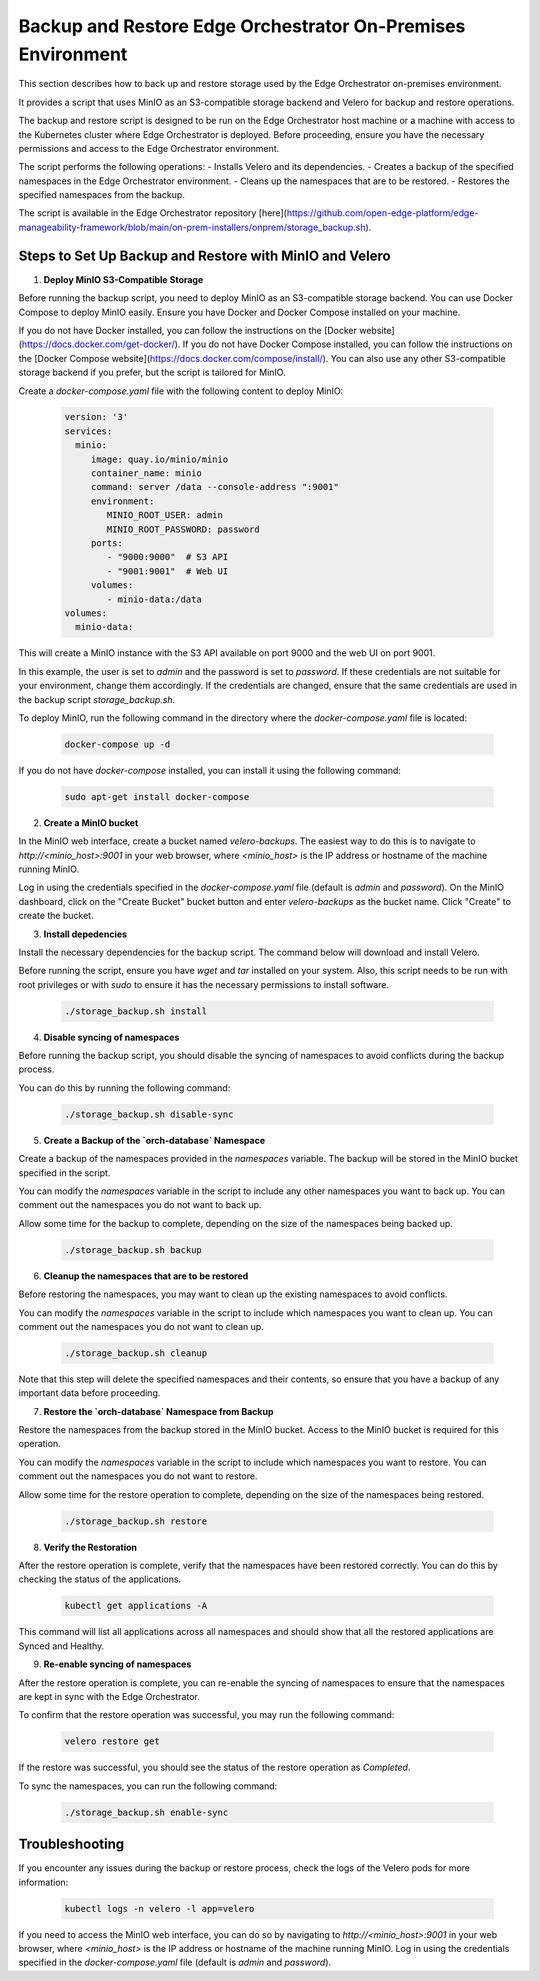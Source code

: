 Backup and Restore Edge Orchestrator On-Premises Environment
============================================================

This section describes how to back up and restore storage used by the Edge Orchestrator
on-premises environment.

It provides a script that uses MinIO as an S3-compatible storage backend and Velero for backup
and restore operations.

The backup and restore script is designed to be run on the Edge Orchestrator host machine or a
machine with access to the Kubernetes cluster where Edge Orchestrator is deployed.
Before proceeding, ensure you have the necessary permissions and access to the
Edge Orchestrator environment.

The script performs the following operations:
- Installs Velero and its dependencies.
- Creates a backup of the specified namespaces in the Edge Orchestrator environment.
- Cleans up the namespaces that are to be restored.
- Restores the specified namespaces from the backup.

The script is available in the Edge Orchestrator repository [here](https://github.com/open-edge-platform/edge-manageability-framework/blob/main/on-prem-installers/onprem/storage_backup.sh).

Steps to Set Up Backup and Restore with MinIO and Velero
--------------------------------------------------------

1. **Deploy MinIO S3-Compatible Storage**

Before running the backup script, you need to deploy MinIO as an S3-compatible storage backend.
You can use Docker Compose to deploy MinIO easily. Ensure you have Docker and Docker Compose installed
on your machine.

If you do not have Docker installed, you can follow the instructions on the [Docker website](https://docs.docker.com/get-docker/).
If you do not have Docker Compose installed, you can follow the instructions on the [Docker Compose website](https://docs.docker.com/compose/install/).
You can also use any other S3-compatible storage backend if you prefer, but the script is tailored for MinIO.

Create a `docker-compose.yaml` file with the following content to deploy MinIO:

    .. code-block:: yaml

        version: '3'
        services:
          minio:
             image: quay.io/minio/minio
             container_name: minio
             command: server /data --console-address ":9001"
             environment:
                MINIO_ROOT_USER: admin
                MINIO_ROOT_PASSWORD: password
             ports:
                - "9000:9000"  # S3 API
                - "9001:9001"  # Web UI
             volumes:
                - minio-data:/data
        volumes:
          minio-data:

This will create a MinIO instance with the S3 API available on port 9000 and
the web UI on port 9001.

In this example, the user is set to `admin` and the password is set to `password`.
If these credentials are not suitable for your environment, change them accordingly.
If the credentials are changed, ensure that the same credentials
are used in the backup script `storage_backup.sh`.

To deploy MinIO, run the following command in the directory where the
`docker-compose.yaml` file is located:

    .. code-block:: bash

        docker-compose up -d

If you do not have `docker-compose` installed, you can install it using the
following command:

    .. code-block:: bash

        sudo apt-get install docker-compose

2. **Create a MinIO bucket**

In the MinIO web interface, create a bucket named `velero-backups`. The easiest way to do this is to
navigate to `http://<minio_host>:9001` in your web browser, where `<minio_host>` is the IP address
or hostname of the machine running MinIO.

Log in using the credentials specified in the `docker-compose.yaml`
file (default is `admin` and `password`). On the MinIO dashboard, click on the "Create Bucket" bucket button
and enter `velero-backups` as the bucket name. Click "Create" to create the bucket.

3. **Install depedencies**

Install the necessary dependencies for the backup script.
The command below will download and install Velero.

Before running the script, ensure you have `wget` and `tar` installed on your system.
Also, this script needs to be run with root privileges or with `sudo` to ensure
it has the necessary permissions to install software.

    .. code-block:: bash
        
        ./storage_backup.sh install

4. **Disable syncing of namespaces**

Before running the backup script, you should disable the syncing of namespaces
to avoid conflicts during the backup process. 

You can do this by running the following command:

    .. code-block:: bash

        ./storage_backup.sh disable-sync

5. **Create a Backup of the `orch-database` Namespace**

Create a backup of the namespaces provided in the `namespaces` variable. 
The backup will be stored in the MinIO bucket specified in the script.

You can modify the `namespaces` variable in the script to include any other namespaces
you want to back up. You can comment out the namespaces you do not want to back up.

Allow some time for the backup to complete, depending on the size of the namespaces
being backed up.

    .. code-block:: bash

        ./storage_backup.sh backup

6. **Cleanup the namespaces that are to be restored**

Before restoring the namespaces, you may want to clean up the existing namespaces
to avoid conflicts.

You can modify the `namespaces` variable in the script to include which namespaces
you want to clean up. You can comment out the namespaces you do not want to clean up.
    
    .. code-block:: bash

        ./storage_backup.sh cleanup

Note that this step will delete the specified namespaces and their contents,
so ensure that you have a backup of any important data before proceeding.

7. **Restore the `orch-database` Namespace from Backup**

Restore the namespaces from the backup stored in the MinIO bucket.
Access to the MinIO bucket is required for this operation.

You can modify the `namespaces` variable in the script to include which namespaces
you want to restore. You can comment out the namespaces you do not want to restore.

Allow some time for the restore operation to complete, depending on the size of the namespaces
being restored.

    .. code-block:: bash

        ./storage_backup.sh restore

8. **Verify the Restoration**

After the restore operation is complete, verify that the namespaces have been restored correctly.
You can do this by checking the status of the applications.

    .. code-block:: bash
        
        kubectl get applications -A

This command will list all applications across all namespaces and should show that
all the restored applications are Synced and Healthy.

9. **Re-enable syncing of namespaces**

After the restore operation is complete, you can re-enable the syncing of namespaces
to ensure that the namespaces are kept in sync with the Edge Orchestrator.

To confirm that the restore operation was successful, you may run the following command:

    .. code-block:: bash

        velero restore get

If the restore was successful, you should see the status of the restore operation
as `Completed`.        

To sync the namespaces, you can run the following command:

    .. code-block:: bash

        ./storage_backup.sh enable-sync

Troubleshooting
---------------

If you encounter any issues during the backup or restore process, check the logs of the Velero pods
for more information:

    .. code-block:: bash

        kubectl logs -n velero -l app=velero

If you need to access the MinIO web interface, you can do so by navigating to
`http://<minio_host>:9001` in your web browser, where `<minio_host>` is the IP address or hostname 
of the machine running MinIO. Log in using the credentials specified in the `docker-compose.yaml` file
(default is `admin` and `password`).
